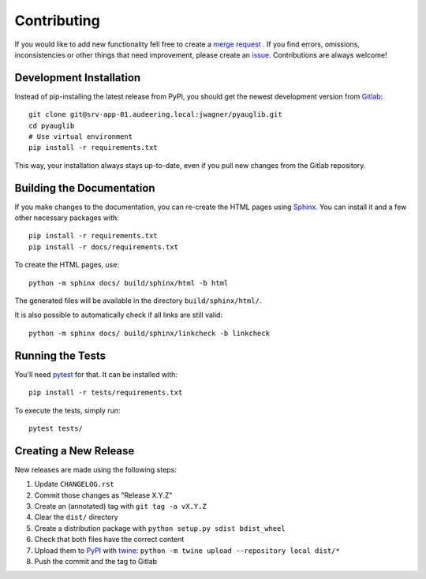 Contributing
============

If you would like to add new functionality fell free to create a `merge
request`_ . If you find errors, omissions, inconsistencies or other things
that need improvement, please create an issue_.
Contributions are always welcome!

.. _issue:
    https://gitlab.audeering.com/jwagner/pyauglib/issues/new?issue%5BD=
.. _merge request:
    https://gitlab.audeering.com/jwagner/pyauglib/merge_requests/new

Development Installation
------------------------

Instead of pip-installing the latest release from PyPI, you should get the
newest development version from Gitlab_::

    git clone git@srv-app-01.audeering.local:jwagner/pyauglib.git
    cd pyauglib
    # Use virtual environment
    pip install -r requirements.txt

.. _Gitlab: https://gitlab.audeering.com/jwagner/pyauglib

This way, your installation always stays up-to-date, even if you pull new
changes from the Gitlab repository.

Building the Documentation
--------------------------

If you make changes to the documentation, you can re-create the HTML pages
using Sphinx_.
You can install it and a few other necessary packages with::

    pip install -r requirements.txt
    pip install -r docs/requirements.txt

To create the HTML pages, use::

    python -m sphinx docs/ build/sphinx/html -b html

The generated files will be available in the directory ``build/sphinx/html/``.

It is also possible to automatically check if all links are still valid::

    python -m sphinx docs/ build/sphinx/linkcheck -b linkcheck

.. _Sphinx: http://sphinx-doc.org/

Running the Tests
-----------------

You'll need pytest_ for that.
It can be installed with::

    pip install -r tests/requirements.txt

To execute the tests, simply run::

    pytest tests/

.. _pytest: https://pytest.org/

Creating a New Release
----------------------

New releases are made using the following steps:

#. Update ``CHANGELOG.rst``
#. Commit those changes as "Release X.Y.Z"
#. Create an (annotated) tag with ``git tag -a vX.Y.Z``
#. Clear the ``dist/`` directory
#. Create a distribution package with ``python setup.py sdist bdist_wheel``
#. Check that both files have the correct content
#. Upload them to PyPI_ with twine_:
   ``python -m twine upload --repository local dist/*``
#. Push the commit and the tag to Gitlab

.. _PyPI: http://artifactory.audeering.local/artifactory/api/pypi/pypi-local/simple/
.. _twine: https://twine.readthedocs.io/
